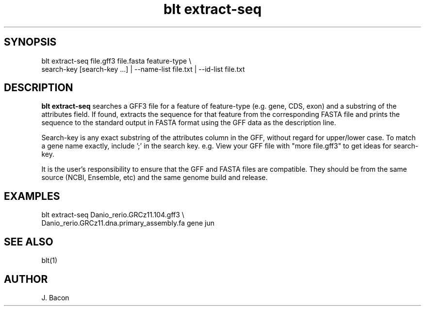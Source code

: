 .TH blt\ extract-seq 1

\" Convention:
\" Underline anything that is typed verbatim - commands, etc.
.SH SYNOPSIS
.PP
.nf 
.na
blt extract-seq file.gff3 file.fasta feature-type \\
    search-key [search-key ...] | --name-list file.txt | --id-list file.txt
.ad
.fi

.SH DESCRIPTION

.B blt extract-seq
searches a GFF3 file for a feature of feature-type (e.g. gene, CDS, exon)
and a substring of the attributes field.
If found, extracts the sequence for that feature from the corresponding
FASTA file and prints the sequence to the standard output in FASTA format
using the GFF data as the description line.

Search-key is any exact substring of the attributes column in the GFF,
without regard for upper/lower case.
To match a gene name exactly, include ';' in the search key. e.g.
'Name=jun;'  Searching for 'Name=jun' will match jun, juna, junb, etc.
View your GFF file with "more file.gff3" to get ideas for search-key.

It is the user's responsibility to ensure that the GFF and FASTA files are
compatible.  They should be from the same source (NCBI, Ensemble, etc) and
the same genome build and release.

.SH EXAMPLES
.nf
.na
blt extract-seq Danio_rerio.GRCz11.104.gff3 \\
    Danio_rerio.GRCz11.dna.primary_assembly.fa gene jun
.ad
.fi

.SH SEE ALSO

blt(1)

.SH AUTHOR
.nf
.na
J. Bacon
